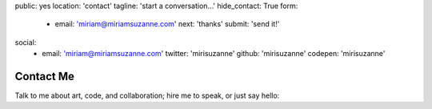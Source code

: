 public: yes
location: 'contact'
tagline: 'start a conversation...'
hide_contact: True
form:
  - email: 'miriam@miriamsuzanne.com'
    next: 'thanks'
    submit: 'send it!'
social:
  - email: 'miriam@miriamsuzanne.com'
    twitter: 'mirisuzanne'
    github: 'mirisuzanne'
    codepen: 'mirisuzanne'


Contact Me
==========

Talk to me about art, code, and collaboration;
hire me to speak,
or just say hello:

.. callmacro:: contact.macros.j2#show_form
  :slug: 'contact'
  :data: 'form'

.. callmacro:: contact.macros.j2#social
  :slug: 'contact'
  :data: 'social'
